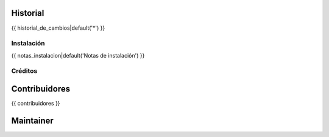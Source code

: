 .. image:: https://img.shields.io/badge/licence-AGPL--3-blue.svg
   :target: http://www.gnu.org/licenses/agpl-3.0-standalone.html
      :alt: License

   ===============================================
   {{ nombre_modulo_humano }}
   ===============================================

   {{ descripcion_larga|default('Descripción del módulo') }}

Historial
---------

{{ historial_de_cambios|default('*') }}

Instalación
===========

{{ notas_instalacion|default('Notas de instalación') }}

Créditos
========

Contribuidores
--------------

{{ contribuidores }}

Maintainer
----------

.. image:: {{ url_imagen_maintainer }}
     :alt: {{ alt_imagen_maintainer }}
     :target: {{ target_imagen }}

 This module is maintained by {{ maintainer }}.
 {{ about_maintainer }}
 To contribute to this module, please visit {{ url_contribute }} .
